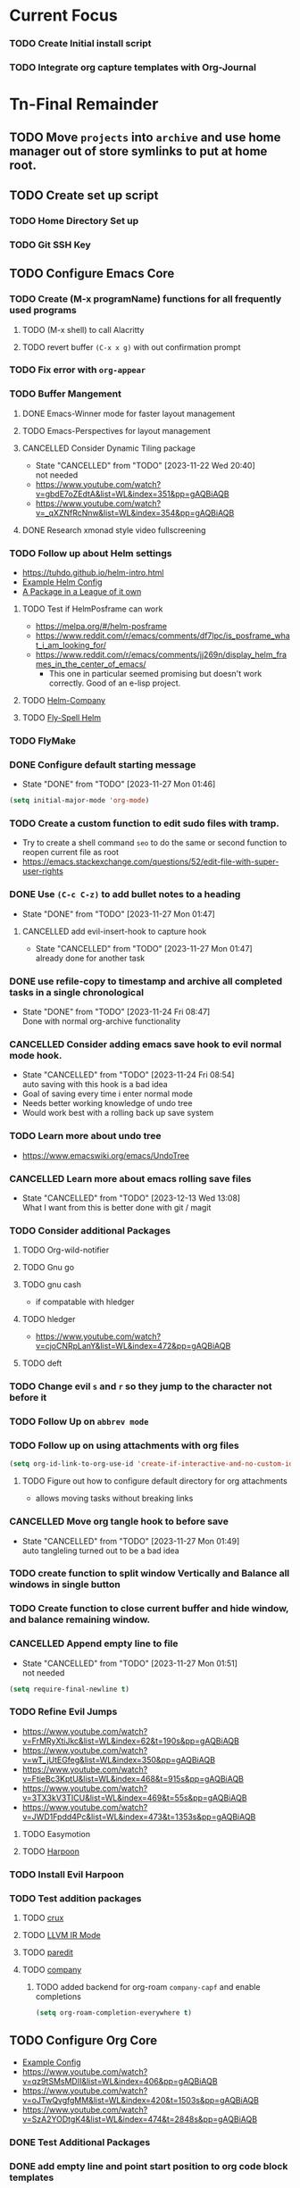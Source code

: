 * Current Focus
*** TODO Create Initial install script
*** TODO Integrate org capture templates with Org-Journal
* Tn-Final Remainder
** TODO Move ~projects~ into ~archive~ and use home manager out of store symlinks to put at home root.
** TODO Create set up script
*** TODO Home Directory Set up
*** TODO Git SSH Key
** TODO Configure Emacs Core
*** TODO Create (M-x programName) functions for all frequently used programs
**** TODO (M-x shell) to call Alacritty
**** TODO revert buffer ~(C-x x g)~ with out confirmation prompt
*** TODO Fix error with =org-appear=
*** TODO Buffer Mangement
**** DONE Emacs-Winner mode for faster layout management
**** TODO Emacs-Perspectives for layout management
**** CANCELLED Consider Dynamic Tiling package
- State "CANCELLED"  from "TODO"       [2023-11-22 Wed 20:40] \\
  not needed
- https://www.youtube.com/watch?v=gbdE7oZEdtA&list=WL&index=351&pp=gAQBiAQB
- https://www.youtube.com/watch?v=_qXZNfRcNnw&list=WL&index=354&pp=gAQBiAQB
**** DONE Research xmonad style video fullscreening
*** TODO Follow up about Helm settings
- https://tuhdo.github.io/helm-intro.html
- [[https://github.com/thierryvolpiatto/emacs-config/blob/main/init-helm.el][Example Helm Config]]
- [[https://tuhdo.github.io/helm-intro.html][A Package in a League of it own]]
**** TODO Test if HelmPosframe can work
- https://melpa.org/#/helm-posframe
- https://www.reddit.com/r/emacs/comments/df7lpc/is_posframe_what_i_am_looking_for/
- https://www.reddit.com/r/emacs/comments/jj269n/display_helm_frames_in_the_center_of_emacs/
  - This one in particular seemed promising but doesn't work correctly. Good of an e-lisp project.
**** TODO [[https://melpa.org/#/helm-company][Helm-Company]]
**** TODO [[https://melpa.org/#/flyspell-correct-helm][Fly-Spell Helm]]
*** TODO FlyMake
*** DONE Configure default starting message
- State "DONE"       from "TODO"       [2023-11-27 Mon 01:46]
#+begin_src emacs-lisp
(setq initial-major-mode 'org-mode)
#+end_src
*** TODO Create a custom function to edit sudo files with tramp.
- Try to create a shell command =seo= to do the same or second function to reopen current file as root
- [[https://emacs.stackexchange.com/questions/52/edit-file-with-super-user-rights]]
*** DONE Use ~(C-c C-z)~ to add bullet notes to a heading
- State "DONE"       from "TODO"       [2023-11-27 Mon 01:47]
**** CANCELLED add evil-insert-hook to capture hook
- State "CANCELLED"  from "TODO"       [2023-11-27 Mon 01:47] \\
  already done for another task
*** DONE use refile-copy to timestamp and archive all completed tasks in a single chronological
- State "DONE"       from "TODO"       [2023-11-24 Fri 08:47] \\
  Done with normal org-archive functionality
*** CANCELLED Consider adding emacs save hook to evil normal mode hook.
- State "CANCELLED"  from "TODO"       [2023-11-24 Fri 08:54] \\
  auto saving with this hook is a bad idea
- Goal of saving every time i enter normal mode
- Needs better working knowledge of undo tree
- Would work best with a rolling back up save system
*** TODO Learn more about undo tree
- https://www.emacswiki.org/emacs/UndoTree
*** CANCELLED Learn more about emacs rolling save files
- State "CANCELLED"  from "TODO"       [2023-12-13 Wed 13:08] \\
  What I want from this is better done with git / magit
*** TODO Consider additional Packages
**** TODO Org-wild-notifier
**** TODO Gnu go
**** TODO gnu cash
- if compatable with hledger
**** TODO hledger
- https://www.youtube.com/watch?v=cjoCNRpLanY&list=WL&index=472&pp=gAQBiAQB
**** TODO deft
*** TODO Change evil ~s~ and ~r~ so they jump to the character not before it
*** TODO Follow Up on ~abbrev mode~
*** TODO Follow up on using attachments with org files
#+begin_src emacs-lisp
(setq org-id-link-to-org-use-id 'create-if-interactive-and-no-custom-id)
#+end_src
**** TODO Figure out how to configure default directory for org attachments
- allows moving tasks without breaking links
*** CANCELLED Move org tangle hook to before save
- State "CANCELLED"  from "TODO"       [2023-11-27 Mon 01:49] \\
  auto tangleling turned out to be a bad idea
*** TODO create function to split window Vertically and Balance all windows in single button
*** TODO Create function to close current buffer and hide window, and balance remaining window.
*** CANCELLED Append empty line to file
- State "CANCELLED"  from "TODO"       [2023-11-27 Mon 01:51] \\
  not needed
#+begin_src emacs-lisp
(setq require-final-newline t)
#+end_src
*** TODO Refine Evil Jumps
- https://www.youtube.com/watch?v=FrMRyXtiJkc&list=WL&index=62&t=190s&pp=gAQBiAQB
- https://www.youtube.com/watch?v=wT_jUtEGfeg&list=WL&index=350&pp=gAQBiAQB
- https://www.youtube.com/watch?v=FtieBc3KptU&list=WL&index=468&t=915s&pp=gAQBiAQB
- https://www.youtube.com/watch?v=3TX3kV3TICU&list=WL&index=469&t=55s&pp=gAQBiAQB
- https://www.youtube.com/watch?v=JWD1Fpdd4Pc&list=WL&index=473&t=1353s&pp=gAQBiAQB
**** TODO Easymotion
**** TODO [[https://github.com/otavioschwanck/harpoon.el][Harpoon]]
*** TODO Install Evil Harpoon
*** TODO Test addition packages
**** TODO [[https://github.com/bbatsov/crux][crux]]
**** TODO [[https://github.com/nverno/llvm-mode][LLVM IR Mode]]
**** TODO [[https://melpa.org/#/paredit][paredit]]
**** TODO [[https://melpa.org/#/company][company]]
***** TODO added backend for org-roam =company-capf= and enable completions

#+begin_src emacs-lisp
(setq org-roam-completion-everywhere t)
#+end_src

** TODO Configure Org Core
- [[https://hugocisneros.com/org-config/][Example Config]]
- https://www.youtube.com/watch?v=qz9tSMsMDII&list=WL&index=406&pp=gAQBiAQB
- https://www.youtube.com/watch?v=oJTwQvgfgMM&list=WL&index=420&t=1503s&pp=gAQBiAQB
- https://www.youtube.com/watch?v=SzA2YODtgK4&list=WL&index=474&t=2848s&pp=gAQBiAQB
*** DONE Test Additional Packages
*** DONE add empty line and point start position to org code block templates
*** DONE Change Org Todo heading and colors
- State "DONE"       from "TODO"       [2023-11-27 Mon 01:53]
#+begin_src emacs-lisp
 (setq org-todo-keywords
      (quote ((sequence "TODO(t)" "NEXT(n)" "|" "DONE(d)")
              (sequence "WAITING(w@/!)" "HOLD(h@/!)" "|" "CANCELLED(c@/!)" "PHONE" "MEETING"))))

(setq org-todo-keyword-faces
      (quote (("TODO" :foreground "cyan" :weight bold)
              ("NEXT" :foreground "SeaGreen1" :weight bold)
              ("DONE" :foreground "dim gray" :weight bold)
              ("WAITING" :foreground "deep pink" :weight bold)
              ("HOLD" :foreground "blue violet" :weight bold)
              ("CANCELLED" :foreground "dark red" :weight bold)
              ("MEETING" :foreground "gainboro" :weight bold)
              ("PHONE" :foreground "gainboro" :weight bold))))
#+end_src
*** TODO Auto add tags based on todo state

#+begin_src emacs-lisp
(setq org-todo-state-tags-triggers
      (quote (("CANCELLED" ("CANCELLED" . t))
              ("WAITING" ("WAITING" . t))
              ("HOLD" ("WAITING") ("HOLD" . t))
              (done ("WAITING") ("HOLD"))
              ("TODO" ("WAITING") ("CANCELLED") ("HOLD"))
              ("NEXT" ("WAITING") ("CANCELLED") ("HOLD"))
              ("DONE" ("WAITING") ("CANCELLED") ("HOLD")))))
#+end_src
*** TODO Create Tag Groups and hotkeys
#+begin_src emacs-lisp
; Tags with fast selection keys
(setq org-tag-alist (quote ((:startgroup)
                            ("@errand" . ?e)
                            ("@office" . ?o)
                            ("@home" . ?H)
                            ("@farm" . ?f)
                            (:endgroup)
                            ("WAITING" . ?w)
                            ("HOLD" . ?h)
                            ("PERSONAL" . ?P)
                            ("WORK" . ?W)
                            ("FARM" . ?F)
                            ("ORG" . ?O)
                            ("NORANG" . ?N)
                            ("crypt" . ?E)
                            ("NOTE" . ?n)
                            ("CANCELLED" . ?c)
                            ("FLAGGED" . ??))))
#+end_src
**** TODO Sort through and create tags that are useful to me.
- Tags could include, people, places, activities, ect. They are used for Context.
*** DONE Toggle through all todo headings
- State "DONE"       from "TODO"       [2023-11-27 Mon 01:57]
#+begin_src emacs-lisp
(setq org-treat-S-cursor-todo-selection-as-state-change nil)
#+end_src
*** DONE Prevent Projects from being marked done while incomplete
- State "DONE"       from "TODO"       [2023-11-27 Mon 01:58]
#+begin_src emacs-lisp
(setq org-enforce-todo-dependencies 1)
#+end_src
**** This behavior can be overridden on a specific heading with
#+begin_src emacs-lisp
  :PROPERTIES:
  :NOBLOCKING: t
  :END:
#+end_src
**** Enforces Dependencies to be completed in order
#+begin_src emacs-lisp
  :PROPERTIES:
  :ORDERED: t
  :END:
#+end_src
*** CANCELLED Hide Blank Lines between folded headings
- State "CANCELLED"  from "TODO"       [2023-11-24 Fri 08:42] \\
  Separator lines not needed, and blank before new entry has issues
#+begin_src emacs-lisp
(setq org-cycle-separator-lines 0)
(setq org-blank-before-new-entry (quote ((heading)
                                         (plain-list-item . auto))))
#+end_src
*** TODO Refilling
#+begin_src emacs-lisp
; Targets include this file and any file contributing to the agenda - up to 9 levels deep
(setq org-refile-targets (quote ((nil :maxlevel . 9)
                                 (org-agenda-files :maxlevel . 9))))

; Use full outline paths for refile targets - we file directly with IDO
(setq org-refile-use-outline-path t)

; Targets complete directly with IDO
(setq org-outline-path-complete-in-steps nil)

; Allow refile to create parent tasks with confirmation
(setq org-refile-allow-creating-parent-nodes (quote confirm))

; Use the current window for indirect buffer display
(setq org-indirect-buffer-display 'current-window)

;;;; Refile settings
; Exclude DONE state tasks from refile targets
(defun Tn/verify-refile-target ()
  "Exclude todo keywords with a done state from refile targets"
  (not (member (nth 2 (org-heading-components)) org-done-keywords)))

(setq org-refile-target-verify-function 'Tn/verify-refile-target)
#+end_src
**** TODO Create evil normal mode map for org task
***** TODO Copy and Refile
****** TODO Confirm wether state changes are shared across all copies of a heading
******* TODO If not, create tag to exclude non current daily node todos from agenda
- I think I already have something done for this wich uses tags to mark roam node so be included. So I should only need to set something up to remove it form non active node.
***** TODO Confirm what ~org-indirect-buffer-display~ does.
*** TODO Clean up empty Clock Drawers
#+begin_src emacs-lisp
;; Remove empty LOGBOOK drawers on clock out
(defun Tn/remove-empty-drawer-on-clock-out ()
  (interactive)
  (save-excursion
    (beginning-of-line 0)
    (org-remove-empty-drawer-at "LOGBOOK" (point))))

(add-hook 'org-clock-out-hook 'Tn/remove-empty-drawer-on-clock-out 'append)
#+end_src
*** TODO Org capture settings
#+begin_src emacs-lisp
(setq org-directory "~/Grimoire")
(setq org-default-notes-file "~/git/org/refile.org")

;; Capture templates for: TODO tasks, Notes, appointments, phone calls, meetings, and org-protocol
(setq org-capture-templates
      (quote (("t" "todo" entry (file "~/git/org/refile.org")
               "* TODO %?\n%U\n%a\n" :clock-in t :clock-resume t)
              ("r" "respond" entry (file "~/git/org/refile.org")
               "* NEXT Respond to %:from on %:subject\nSCHEDULED: %t\n%U\n%a\n" :clock-in t :clock-resume t :immediate-finish t)
              ("n" "note" entry (file "~/git/org/refile.org")
               "* %? :NOTE:\n%U\n%a\n" :clock-in t :clock-resume t)
              ("j" "Journal" entry (file+datetree "~/git/org/diary.org")
               "* %?\n%U\n" :clock-in t :clock-resume t)
              ("w" "org-protocol" entry (file "~/git/org/refile.org")
               "* TODO Review %c\n%U\n" :immediate-finish t)
              ("m" "Meeting" entry (file "~/git/org/refile.org")
               "* MEETING with %? :MEETING:\n%U" :clock-in t :clock-resume t)
              ("p" "Phone call" entry (file "~/git/org/refile.org")
               "* PHONE %? :PHONE:\n%U" :clock-in t :clock-resume t)
              ("h" "Habit" entry (file "~/git/org/refile.org")
               "* NEXT %?\n%U\n%a\nSCHEDULED: %(format-time-string \"%<<%Y-%m-%d %a .+1d/3d>>\")\n:PROPERTIES:\n:STYLE: habit\n:REPEAT_TO_STATE: NEXT\n:END:\n"))))
#+end_src
**** TODO Decide if org-file is needed
**** TODO sort through capture templates to customize for my use
**** TODO Integrate current eating capture templates with this
***** TODO Possibly create a better template including tables for macros
*** TODO Enable Modules
#+begin_src emacs-lisp
; Enable habit tracking (and a bunch of other modules)
(setq org-modules (quote (org-bbdb
                          org-bibtex
                          org-crypt
                          org-gnus
                          org-id
                          org-info
                          org-jsinfo
                          org-habit
                          org-inlinetask
                          org-irc
                          org-mew
                          org-mhe
                          org-protocol
                          org-rmail
                          org-vm
                          org-wl
                          org-w3m)))
#+end_src
**** TODO Sort modules to find useful ones
*** TODO Org Babel Export
#+begin_src emacs-list
(setq org-ditaa-jar-path "~/git/org-mode/contrib/scripts/ditaa.jar")
(setq org-plantuml-jar-path "~/java/plantuml.jar")

(add-hook 'org-babel-after-execute-hook 'bh/display-inline-images 'append)

; Make babel results blocks lowercase
(setq org-babel-results-keyword "results")

(defun bh/display-inline-images ()
  (condition-case nil
      (org-display-inline-images)
    (error nil)))

(org-babel-do-load-languages
 (quote org-babel-load-languages)
 (quote ((emacs-lisp . t)
         (dot . t)
         (ditaa . t)
         (R . t)
         (python . t)
         (ruby . t)
         (gnuplot . t)
         (clojure . t)
         (sh . t)
         (ledger . t)
         (org . t)
         (plantuml . t)
         (latex . t))))

; Do not prompt to confirm evaluation
; This may be dangerous - make sure you understand the consequences
; of setting this -- see the docstring for details
(setq org-confirm-babel-evaluate nil)

; Use fundamental mode when editing plantuml blocks with C-c '
(add-to-list 'org-src-lang-modes (quote ("plantuml" . fundamental)))
#+end_src
**** TODO Update paths
**** TODO Update Namespaces
**** TODO Install system packages
***** TODO graphviz
- [[https://www.graphviz.org/docs/layouts/][Graphviz Manual]]
***** TODO PlantUML
***** TODO ~bluez~
*** TODO Add ledger language to org babel
*** DONE Configure Org Protocol with firefox
- State "DONE"       from "TODO"       [2023-11-27 Mon 02:02] \\
  configured but not working correctly yet
#+begin_src emacs-lisp
(require 'org-protocol)

(setq org-return-follows-link t)
#+end_src
*** TODO Figure out how to integrate with phone
**** TODO Figure out if this is needed.
#+begin_src emacs-lisp
;; Don't enable this because it breaks access to emacs from my Android phone
(setq org-startup-with-inline-images nil)
#+end_src
**** TODO Orgzly to access todos from phone
**** TODO Find a way to take voice notes and transcribe them into plain text
*** CANCELLED Show notes in the order they are taken
- State "CANCELLED"  from "TODO"       [2023-11-27 Mon 02:04] \\
  doesn't seem to work
#+begin_src emacs-lisp
(setq org-reverse-note-order nil)
#+end_src
*** TODO Add Support for images in org-mode
- https://emacs.stackexchange.com/questions/42281/org-mode-is-it-possible-to-display-online-images
- https://github.com/abo-abo/org-download
- https://org-roam.discourse.group/t/is-there-a-solution-for-images-organization-in-org-roam/925
** TODO Configure Org-Agenda
- https://redgreenrepeat.com/2021/04/09/org-mode-agenda-getting-started-scheduled-items-and-todos/
*** TODO Agenda Displays
#+begin_src emacs-lisp
;; Do not dim blocked tasks
(setq org-agenda-dim-blocked-tasks nil)

;; Compact the block agenda view
(setq org-agenda-compact-blocks t)

;; Custom agenda command definitions
(setq org-agenda-custom-commands
      (quote (("N" "Notes" tags "NOTE"
               ((org-agenda-overriding-header "Notes")
                (org-tags-match-list-sublevels t)))
              ("h" "Habits" tags-todo "STYLE=\"habit\""
               ((org-agenda-overriding-header "Habits")
                (org-agenda-sorting-strategy
                 '(todo-state-down effort-up category-keep))))
              (" " "Agenda"
               ((agenda "" nil)
                (tags "REFILE"
                      ((org-agenda-overriding-header "Tasks to Refile")
                       (org-tags-match-list-sublevels nil)))
                (tags-todo "-CANCELLED/!"
                           ((org-agenda-overriding-header "Stuck Projects")
                            (org-agenda-skip-function 'bh/skip-non-stuck-projects)
                            (org-agenda-sorting-strategy
                             '(category-keep))))
                (tags-todo "-HOLD-CANCELLED/!"
                           ((org-agenda-overriding-header "Projects")
                            (org-agenda-skip-function 'bh/skip-non-projects)
                            (org-tags-match-list-sublevels 'indented)
                            (org-agenda-sorting-strategy
                             '(category-keep))))
                (tags-todo "-CANCELLED/!NEXT"
                           ((org-agenda-overriding-header (concat "Project Next Tasks"
                                                                  (if bh/hide-scheduled-and-waiting-next-tasks
                                                                      ""
                                                                    " (including WAITING and SCHEDULED tasks)")))
                            (org-agenda-skip-function 'bh/skip-projects-and-habits-and-single-tasks)
                            (org-tags-match-list-sublevels t)
                            (org-agenda-todo-ignore-scheduled bh/hide-scheduled-and-waiting-next-tasks)
                            (org-agenda-todo-ignore-deadlines bh/hide-scheduled-and-waiting-next-tasks)
                            (org-agenda-todo-ignore-with-date bh/hide-scheduled-and-waiting-next-tasks)
                            (org-agenda-sorting-strategy
                             '(todo-state-down effort-up category-keep))))
                (tags-todo "-REFILE-CANCELLED-WAITING-HOLD/!"
                           ((org-agenda-overriding-header (concat "Project Subtasks"
                                                                  (if bh/hide-scheduled-and-waiting-next-tasks
                                                                      ""
                                                                    " (including WAITING and SCHEDULED tasks)")))
                            (org-agenda-skip-function 'bh/skip-non-project-tasks)
                            (org-agenda-todo-ignore-scheduled bh/hide-scheduled-and-waiting-next-tasks)
                            (org-agenda-todo-ignore-deadlines bh/hide-scheduled-and-waiting-next-tasks)
                            (org-agenda-todo-ignore-with-date bh/hide-scheduled-and-waiting-next-tasks)
                            (org-agenda-sorting-strategy
                             '(category-keep))))
                (tags-todo "-REFILE-CANCELLED-WAITING-HOLD/!"
                           ((org-agenda-overriding-header (concat "Standalone Tasks"
                                                                  (if bh/hide-scheduled-and-waiting-next-tasks
                                                                      ""
                                                                    " (including WAITING and SCHEDULED tasks)")))
                            (org-agenda-skip-function 'bh/skip-project-tasks)
                            (org-agenda-todo-ignore-scheduled bh/hide-scheduled-and-waiting-next-tasks)
                            (org-agenda-todo-ignore-deadlines bh/hide-scheduled-and-waiting-next-tasks)
                            (org-agenda-todo-ignore-with-date bh/hide-scheduled-and-waiting-next-tasks)
                            (org-agenda-sorting-strategy
                             '(category-keep))))
                (tags-todo "-CANCELLED+WAITING|HOLD/!"
                           ((org-agenda-overriding-header (concat "Waiting and Postponed Tasks"
                                                                  (if bh/hide-scheduled-and-waiting-next-tasks
                                                                      ""
                                                                    " (including WAITING and SCHEDULED tasks)")))
                            (org-agenda-skip-function 'bh/skip-non-tasks)
                            (org-tags-match-list-sublevels nil)
                            (org-agenda-todo-ignore-scheduled bh/hide-scheduled-and-waiting-next-tasks)
                            (org-agenda-todo-ignore-deadlines bh/hide-scheduled-and-waiting-next-tasks)))
                (tags "-REFILE/"
                      ((org-agenda-overriding-header "Tasks to Archive")
                       (org-agenda-skip-function 'bh/skip-non-archivable-tasks)
                       (org-tags-match-list-sublevels nil))))
               nil))))
#+end_src
***** TODO Update this to match custom templates
***** TODO update function namespaces
*** DONE Change Starting Day of Org agenda Weekly View
- State "DONE"       from "TODO"       [2023-11-24 Fri 08:59] \\
  changed nil to 0, so week starts on suday
#+begin_src emacs-lisp
(setq org-agenda-start-on-weekday nil)
#+end_src
day, and shows the upcoming week
#+begin_src emacs-lisp
(setq org-agenda-start-on-weekday nil)
#+end_src

*** TODO Agenda Filtering Based on tags
#+begin_src emacs-lisp
(defun bh/org-auto-exclude-function (tag)
  "Automatic task exclusion in the agenda with / RET"
  (and (cond
        ((string= tag "hold")
         t)
        ((string= tag "farm")
         t))
       (concat "-" tag)))

(setq org-agenda-auto-exclude-function 'bh/org-auto-exclude-function)
#+end_src
***** TODO Replace ~farm~ with one or more custom tags to be selectively excluded from org agenda
*** TODO Org Clocking
#+begin_src emacs-lisp
;; Resume clocking task when emacs is restarted
(org-clock-persistence-insinuate)
;;
;; Show lot of clocking history so it's easy to pick items off the C-F11 list
(setq org-clock-history-length 23)
;; Resume clocking task on clock-in if the clock is open
(setq org-clock-in-resume t)
;; Change tasks to NEXT when clocking in
(setq org-clock-in-switch-to-state 'bh/clock-in-to-next)
;; Separate drawers for clocking and logs
(setq org-drawers (quote ("PROPERTIES" "LOGBOOK")))
;; Save clock data and state changes and notes in the LOGBOOK drawer
(setq org-clock-into-drawer t)
;; Sometimes I change tasks I'm clocking quickly - this removes clocked tasks with 0:00 duration
(setq org-clock-out-remove-zero-time-clocks t)
;; Clock out when moving task to a done state
(setq org-clock-out-when-done t)
;; Save the running clock and all clock history when exiting Emacs, load it on startup
(setq org-clock-persist t)
;; Do not prompt to resume an active clock
(setq org-clock-persist-query-resume nil)
;; Enable auto clock resolution for finding open clocks
(setq org-clock-auto-clock-resolution (quote when-no-clock-is-running))
;; Include current clocking task in clock reports
(setq org-clock-report-include-clocking-task t)

(setq bh/keep-clock-running nil)

;; Change this to Active
(defun bh/clock-in-to-next (kw)
  "Switch a task from TODO to NEXT when clocking in.
Skips capture tasks, projects, and subprojects.
Switch projects and subprojects from NEXT back to TODO"
  (when (not (and (boundp 'org-capture-mode) org-capture-mode))
    (cond
     ((and (member (org-get-todo-state) (list "TODO"))
           (bh/is-task-p))
      "NEXT")
     ((and (member (org-get-todo-state) (list "NEXT"))
           (bh/is-project-p))
      "TODO"))))

(defun bh/find-project-task ()
  "Move point to the parent (project) task if any"
  (save-restriction
    (widen)
    (let ((parent-task (save-excursion (org-back-to-heading 'invisible-ok) (point))))
      (while (org-up-heading-safe)
        (when (member (nth 2 (org-heading-components)) org-todo-keywords-1)
          (setq parent-task (point))))
      (goto-char parent-task)
      parent-task)))

(defun bh/punch-in (arg)
  "Start continuous clocking and set the default task to the
selected task.  If no task is selected set the Organization task
as the default task."
  (interactive "p")
  (setq bh/keep-clock-running t)
  (if (equal major-mode 'org-agenda-mode)
      ;;
      ;; We're in the agenda
      ;;
      (let* ((marker (org-get-at-bol 'org-hd-marker))
             (tags (org-with-point-at marker (org-get-tags-at))))
        (if (and (eq arg 4) tags)
            (org-agenda-clock-in '(16))
          (bh/clock-in-organization-task-as-default)))
    ;;
    ;; We are not in the agenda
    ;;
    (save-restriction
      (widen)
      ; Find the tags on the current task
      (if (and (equal major-mode 'org-mode) (not (org-before-first-heading-p)) (eq arg 4))
          (org-clock-in '(16))
        (bh/clock-in-organization-task-as-default)))))

(defun bh/punch-out ()
  (interactive)
  (setq bh/keep-clock-running nil)
  (when (org-clock-is-active)
    (org-clock-out))
  (org-agenda-remove-restriction-lock))

(defun bh/clock-in-default-task ()
  (save-excursion
    (org-with-point-at org-clock-default-task
      (org-clock-in))))

(defun bh/clock-in-parent-task ()
  "Move point to the parent (project) task if any and clock in"
  (let ((parent-task))
    (save-excursion
      (save-restriction
        (widen)
        (while (and (not parent-task) (org-up-heading-safe))
          (when (member (nth 2 (org-heading-components)) org-todo-keywords-1)
            (setq parent-task (point))))
        (if parent-task
            (org-with-point-at parent-task
              (org-clock-in))
          (when bh/keep-clock-running
            (bh/clock-in-default-task)))))))

(defvar bh/organization-task-id "eb155a82-92b2-4f25-a3c6-0304591af2f9")

(defun bh/clock-in-organization-task-as-default ()
  (interactive)
  (org-with-point-at (org-id-find bh/organization-task-id 'marker)
    (org-clock-in '(16))))

(defun bh/clock-out-maybe ()
  (when (and bh/keep-clock-running
             (not org-clock-clocking-in)
             (marker-buffer org-clock-default-task)
             (not org-clock-resolving-clocks-due-to-idleness))
    (bh/clock-in-parent-task)))

(add-hook 'org-clock-out-hook 'bh/clock-out-maybe 'append)
#+end_src
**** TODO Fix Namespaces
#+begin_src emacs-lisp
(require 'org-id)
(defun bh/clock-in-task-by-id (id)
  "Clock in a task by id"
  (org-with-point-at (org-id-find id 'marker)
    (org-clock-in nil)))

(defun bh/clock-in-last-task (arg)
  "Clock in the interrupted task if there is one
Skip the default task and get the next one.
A prefix arg forces clock in of the default task."
  (interactive "p")
  (let ((clock-in-to-task
         (cond
          ((eq arg 4) org-clock-default-task)
          ((and (org-clock-is-active)
                (equal org-clock-default-task (cadr org-clock-history)))
           (caddr org-clock-history))
          ((org-clock-is-active) (cadr org-clock-history))
          ((equal org-clock-default-task (car org-clock-history)) (cadr org-clock-history))
          (t (car org-clock-history)))))
    (widen)
    (org-with-point-at clock-in-to-task
      (org-clock-in nil))))
#+end_src
***** TODO Find out if clock in id is usefull
***** TODO Fix Namespaces
***** TODO Create ~(s-t)~ time tracking hydra?
*** TODO Log Time in discrete minute intervals
#+begin_src emacs-lisp
(setq org-time-stamp-rounding-minutes (quote (1 1)))
#+end_src
*** TODO Log time consistency check
#+begin_src emacs-lisp
(setq org-agenda-clock-consistency-checks
      (quote (:max-duration "4:00"
              :min-duration 0
              :max-gap 0
              :gap-ok-around ("4:00"))))
#+end_src
**** TODO Confirm what the 4:00 setting does
*** TODO Configure Org Clock monthly Report
#+begin_src emacs-lisp
;; Agenda clock report parameters
(setq org-agenda-clockreport-parameter-plist
      (quote (:link t :maxlevel 5 :fileskip0 t :compact t :narrow 80)))
;; Agenda log mode items to display (closed and state changes by default)
(setq org-agenda-log-mode-items (quote (closed state)))
#+end_src
**** TODO Incorporate this into a GTD style /monthly review/
*** TODO Log time in hours only
#+begin_src emacs-lisp
(setq org-time-clocksum-format
      '(:hours "%d" :require-hours t :minutes ":%02d" :require-minutes t))
#+end_src

*** TODO Configure agenda / diary integration
#+begin_src emacs-lisp
(setq org-agenda-include-diary nil)
(setq org-agenda-diary-file "~/git/org/diary.org")
(setq org-agenda-insert-diary-extract-time t)
#+end_src
**** TODO Decide how to use diary.
**** TODO update path
*** TODO Agenda Sorting
#+begin_src emacs-lisp
;; Show all future entries for repeating tasks
(setq org-agenda-repeating-timestamp-show-all t)

;; Show all agenda dates - even if they are empty
(setq org-agenda-show-all-dates t)

;; Sorting order for tasks on the agenda
(setq org-agenda-sorting-strategy
      (quote ((agenda habit-down time-up user-defined-up effort-up category-keep)
              (todo category-up effort-up)
              (tags category-up effort-up)
              (search category-up))))

;; Start the weekly agenda on Monday
(setq org-agenda-start-on-weekday 1)

;; Enable display of the time grid so we can see the marker for the current time
(setq org-agenda-time-grid (quote ((daily today remove-match)
                                   #("----------------" 0 16 (org-heading t))
                                   (0900 1100 1300 1500 1700))))

;; Display tags farther right
(setq org-agenda-tags-column -102)

;;
;; Agenda sorting functions
;;
(setq org-agenda-cmp-user-defined 'bh/agenda-sort)

(defun bh/agenda-sort (a b)
  "Sorting strategy for agenda items.
Late deadlines first, then scheduled, then non-late deadlines"
  (let (result num-a num-b)
    (cond
     ; time specific items are already sorted first by org-agenda-sorting-strategy

     ; non-deadline and non-scheduled items next
     ((bh/agenda-sort-test 'bh/is-not-scheduled-or-deadline a b))

     ; deadlines for today next
     ((bh/agenda-sort-test 'bh/is-due-deadline a b))

     ; late deadlines next
     ((bh/agenda-sort-test-num 'bh/is-late-deadline '> a b))

     ; scheduled items for today next
     ((bh/agenda-sort-test 'bh/is-scheduled-today a b))

     ; late scheduled items next
     ((bh/agenda-sort-test-num 'bh/is-scheduled-late '> a b))

     ; pending deadlines last
     ((bh/agenda-sort-test-num 'bh/is-pending-deadline '< a b))

     ; finally default to unsorted
     (t (setq result nil)))
    result))

(defmacro bh/agenda-sort-test (fn a b)
  "Test for agenda sort"
  `(cond
    ; if both match leave them unsorted
    ((and (apply ,fn (list ,a))
          (apply ,fn (list ,b)))
     (setq result nil))
    ; if a matches put a first
    ((apply ,fn (list ,a))
     (setq result -1))
    ; otherwise if b matches put b first
    ((apply ,fn (list ,b))
     (setq result 1))
    ; if none match leave them unsorted
    (t nil)))

(defmacro bh/agenda-sort-test-num (fn compfn a b)
  `(cond
    ((apply ,fn (list ,a))
     (setq num-a (string-to-number (match-string 1 ,a)))
     (if (apply ,fn (list ,b))
         (progn
           (setq num-b (string-to-number (match-string 1 ,b)))
           (setq result (if (apply ,compfn (list num-a num-b))
                            -1
                          1)))
       (setq result -1)))
    ((apply ,fn (list ,b))
     (setq result 1))
    (t nil)))

(defun bh/is-not-scheduled-or-deadline (date-str)
  (and (not (bh/is-deadline date-str))
       (not (bh/is-scheduled date-str))))

(defun bh/is-due-deadline (date-str)
  (string-match "Deadline:" date-str))

(defun bh/is-late-deadline (date-str)
  (string-match "\\([0-9]*\\) d\. ago:" date-str))

(defun bh/is-pending-deadline (date-str)
  (string-match "In \\([^-]*\\)d\.:" date-str))

(defun bh/is-deadline (date-str)
  (or (bh/is-due-deadline date-str)
      (bh/is-late-deadline date-str)
      (bh/is-pending-deadline date-str)))

(defun bh/is-scheduled (date-str)
  (or (bh/is-scheduled-today date-str)
      (bh/is-scheduled-late date-str)))

(defun bh/is-scheduled-today (date-str)
  (string-match "Scheduled:" date-str))

(defun bh/is-scheduled-late (date-str)
  (string-match "Sched\.\\(.*\\)x:" date-str))
#+end_src
**** TODO test each to see if any are useful
*** TODO enable opening multiple agendas together
#+begin_src emacs-lisp
;; Use sticky agenda's so they persist
(setq org-agenda-sticky t)
#+end_src
*** TODO Only display tasks due within 30 days
#+begin_src emacs-lisp
(setq org-deadline-warning-days 30)
#+end_src
**** TODO Recurring tasks can be configured to only appear on the specific day with the timerstamp
#+begin_src emacs-lisp
 DEADLINE: <2009-07-01 Wed +1m -0d>
#+end_src
*** TODO Time Logging Settings
#+begin_src emacs-lisp
(setq org-log-done (quote time))
(setq org-log-into-drawer t)
(setq org-log-state-notes-insert-after-drawers nil)
#+end_src
*** TODO Configure Org habit display
#+begin_src emacs-lisp
; position the habit graph on the agenda to the right of the default
(setq org-habit-graph-column 50)

(run-at-time "05:00" 86400 '(lambda () (setq org-habit-show-habits t)))
#+end_src
**** TODO figure out how to use ~run-at-time~ for other stuff
*** TODO Configure agenda display.
#+begin_src emacs-lisp
(setq org-agenda-persistent-filter t)

(setq org-tags-match-list-sublevels t)

(setq org-agenda-skip-additional-timestamps-same-entry t)
#+end_src
**** TODO check if tag sublevel is usefull
**** TODO Consider auto resetting filters daily
**** TODO [[https://protesilaos.com/codelog/2021-12-09-emacs-org-block-agenda/][Example Org Agenda Config]]
*** TODO Automatically convert ~next~ tasks to projects
#+begin_src emacs-lisp
(defun bh/mark-next-parent-tasks-todo ()
  "Visit each parent task and change NEXT states to TODO"
  (let ((mystate (or (and (fboundp 'org-state)
                          state)
                     (nth 2 (org-heading-components)))))
    (when mystate
      (save-excursion
        (while (org-up-heading-safe)
          (when (member (nth 2 (org-heading-components)) (list "NEXT"))
            (org-todo "TODO")))))))

(add-hook 'org-after-todo-state-change-hook 'bh/mark-next-parent-tasks-todo 'append)
(add-hook 'org-clock-in-hook 'bh/mark-next-parent-tasks-todo 'append)
#+end_src
**** TODO Update namespaces
*** TODO Enable ~C-c C-s~ to schedule time in addition to date
*** TODO Emacs Diary
- Use the diary file to track recurring events that are permanent and fixed.
  - Holidays
  - Birthdays
  - Paydays
  - ect
*** TODO Org-Super Agenda
**** TODO Follow up on this once I have more experience with agenda
- https://github.com/alphapapa/org-super-agenda
*** TODO Use emacs dairy long term recurring tasks?
*** TODO Integrate agenda with google calendar
** TODO Configure Magit
- https://github.com/dandavison/magit-delta
*** TODO Further limit magit filter to only show main buffer with helm-boring buffers
** DONE Configure Org-Roam
- https://discourse.nixos.org/t/how-to-install-org-roam-declaratively-doom-emacs/24459/9
*** DONE Org Roam Bibtex
- https://github.com/org-roam/org-roam-bibtex
- Extends Org-Roam to support citations. Works along with ~helm-bibtex~ and ~org-ref~
**** DONE Integrate Org-Bibtex with Org-Roam
**** DONE Install ~helm-bibtex~
**** DONE Istall ~org-ref~
*** DONE Org Roam UI
- https://github.com/org-roam/org-roam-ui
- A graphical front end to display connections between existing nodes
- Opens in your default web browser
*** DONE Org Bibtex
- https://www.youtube.com/watch?v=2t925KRBbFc&list=WL&index=264&t=89s&pp=gAQBiAQB
- [[https://www.jonathanleroux.org/bibtex-mode.html#0300][Installing Bibtex]]
** TODO Configure Supporting Org stuff
*** DONE Bibtex
*** TODO LaTeX
*** TODO Graphviz
*** TODO Visidata
- https://www.visidata.org/docs/customize/
*** TODO Create emacs (M-x visidata) function to open visidata directly
*** TODO Add Vi movement Keys
*** TODO Create Basic theme
*** TODO hugo
- [[https://willschenk.com/howto/2019/using_org_mode_in_hugo/][Using Hugo with Org Mode]]
*** TODO Configure Org Mode Stuck Projects
#+begin_src emacs-lisp
(setq org-stuck-projects (quote ("" nil nil "")))
#+end_src
*** TODO Configure Projects
#+begin_src emacs-lisp
(defun bh/is-project-p ()
  "Any task with a todo keyword subtask"
  (save-restriction
    (widen)
    (let ((has-subtask)
          (subtree-end (save-excursion (org-end-of-subtree t)))
          (is-a-task (member (nth 2 (org-heading-components)) org-todo-keywords-1)))
      (save-excursion
        (forward-line 1)
        (while (and (not has-subtask)
                    (< (point) subtree-end)
                    (re-search-forward "^\*+ " subtree-end t))
          (when (member (org-get-todo-state) org-todo-keywords-1)
            (setq has-subtask t))))
      (and is-a-task has-subtask))))

(defun bh/is-project-subtree-p ()
  "Any task with a todo keyword that is in a project subtree.
Callers of this function already widen the buffer view."
  (let ((task (save-excursion (org-back-to-heading 'invisible-ok)
                              (point))))
    (save-excursion
      (bh/find-project-task)
      (if (equal (point) task)
          nil
        t))))

(defun bh/is-task-p ()
  "Any task with a todo keyword and no subtask"
  (save-restriction
    (widen)
    (let ((has-subtask)
          (subtree-end (save-excursion (org-end-of-subtree t)))
          (is-a-task (member (nth 2 (org-heading-components)) org-todo-keywords-1)))
      (save-excursion
        (forward-line 1)
        (while (and (not has-subtask)
                    (< (point) subtree-end)
                    (re-search-forward "^\*+ " subtree-end t))
          (when (member (org-get-todo-state) org-todo-keywords-1)
            (setq has-subtask t))))
      (and is-a-task (not has-subtask)))))

(defun bh/is-subproject-p ()
  "Any task which is a subtask of another project"
  (let ((is-subproject)
        (is-a-task (member (nth 2 (org-heading-components)) org-todo-keywords-1)))
    (save-excursion
      (while (and (not is-subproject) (org-up-heading-safe))
        (when (member (nth 2 (org-heading-components)) org-todo-keywords-1)
          (setq is-subproject t))))
    (and is-a-task is-subproject)))

(defun bh/list-sublevels-for-projects-indented ()
  "Set org-tags-match-list-sublevels so when restricted to a subtree we list all subtasks.
  This is normally used by skipping functions where this variable is already local to the agenda."
  (if (marker-buffer org-agenda-restrict-begin)
      (setq org-tags-match-list-sublevels 'indented)
    (setq org-tags-match-list-sublevels nil))
  nil)

(defun bh/list-sublevels-for-projects ()
  "Set org-tags-match-list-sublevels so when restricted to a subtree we list all subtasks.
  This is normally used by skipping functions where this variable is already local to the agenda."
  (if (marker-buffer org-agenda-restrict-begin)
      (setq org-tags-match-list-sublevels t)
    (setq org-tags-match-list-sublevels nil))
  nil)

(defvar bh/hide-scheduled-and-waiting-next-tasks t)

(defun bh/toggle-next-task-display ()
  (interactive)
  (setq bh/hide-scheduled-and-waiting-next-tasks (not bh/hide-scheduled-and-waiting-next-tasks))
  (when  (equal major-mode 'org-agenda-mode)
    (org-agenda-redo))
  (message "%s WAITING and SCHEDULED NEXT Tasks" (if bh/hide-scheduled-and-waiting-next-tasks "Hide" "Show")))

(defun bh/skip-stuck-projects ()
  "Skip trees that are not stuck projects"
  (save-restriction
    (widen)
    (let ((next-headline (save-excursion (or (outline-next-heading) (point-max)))))
      (if (bh/is-project-p)
          (let* ((subtree-end (save-excursion (org-end-of-subtree t)))
                 (has-next ))
            (save-excursion
              (forward-line 1)
              (while (and (not has-next) (< (point) subtree-end) (re-search-forward "^\\*+ NEXT " subtree-end t))
                (unless (member "WAITING" (org-get-tags-at))
                  (setq has-next t))))
            (if has-next
                nil
              next-headline)) ; a stuck project, has subtasks but no next task
        nil))))

(defun bh/skip-non-stuck-projects ()
  "Skip trees that are not stuck projects"
  ;; (bh/list-sublevels-for-projects-indented)
  (save-restriction
    (widen)
    (let ((next-headline (save-excursion (or (outline-next-heading) (point-max)))))
      (if (bh/is-project-p)
          (let* ((subtree-end (save-excursion (org-end-of-subtree t)))
                 (has-next ))
            (save-excursion
              (forward-line 1)
              (while (and (not has-next) (< (point) subtree-end) (re-search-forward "^\\*+ NEXT " subtree-end t))
                (unless (member "WAITING" (org-get-tags-at))
                  (setq has-next t))))
            (if has-next
                next-headline
              nil)) ; a stuck project, has subtasks but no next task
        next-headline))))

(defun bh/skip-non-projects ()
  "Skip trees that are not projects"
  ;; (bh/list-sublevels-for-projects-indented)
  (if (save-excursion (bh/skip-non-stuck-projects))
      (save-restriction
        (widen)
        (let ((subtree-end (save-excursion (org-end-of-subtree t))))
          (cond
           ((bh/is-project-p)
            nil)
           ((and (bh/is-project-subtree-p) (not (bh/is-task-p)))
            nil)
           (t
            subtree-end))))
    (save-excursion (org-end-of-subtree t))))

(defun bh/skip-non-tasks ()
  "Show non-project tasks.
Skip project and sub-project tasks, habits, and project related tasks."
  (save-restriction
    (widen)
    (let ((next-headline (save-excursion (or (outline-next-heading) (point-max)))))
      (cond
       ((bh/is-task-p)
        nil)
       (t
        next-headline)))))

(defun bh/skip-project-trees-and-habits ()
  "Skip trees that are projects"
  (save-restriction
    (widen)
    (let ((subtree-end (save-excursion (org-end-of-subtree t))))
      (cond
       ((bh/is-project-p)
        subtree-end)
       ((org-is-habit-p)
        subtree-end)
       (t
        nil)))))

(defun bh/skip-projects-and-habits-and-single-tasks ()
  "Skip trees that are projects, tasks that are habits, single non-project tasks"
  (save-restriction
    (widen)
    (let ((next-headline (save-excursion (or (outline-next-heading) (point-max)))))
      (cond
       ((org-is-habit-p)
        next-headline)
       ((and bh/hide-scheduled-and-waiting-next-tasks
             (member "WAITING" (org-get-tags-at)))
        next-headline)
       ((bh/is-project-p)
        next-headline)
       ((and (bh/is-task-p) (not (bh/is-project-subtree-p)))
        next-headline)
       (t
        nil)))))

(defun bh/skip-project-tasks-maybe ()
  "Show tasks related to the current restriction.
When restricted to a project, skip project and sub project tasks, habits, NEXT tasks, and loose tasks.
When not restricted, skip project and sub-project tasks, habits, and project related tasks."
  (save-restriction
    (widen)
    (let* ((subtree-end (save-excursion (org-end-of-subtree t)))
           (next-headline (save-excursion (or (outline-next-heading) (point-max))))
           (limit-to-project (marker-buffer org-agenda-restrict-begin)))
      (cond
       ((bh/is-project-p)
        next-headline)
       ((org-is-habit-p)
        subtree-end)
       ((and (not limit-to-project)
             (bh/is-project-subtree-p))
        subtree-end)
       ((and limit-to-project
             (bh/is-project-subtree-p)
             (member (org-get-todo-state) (list "NEXT")))
        subtree-end)
       (t
        nil)))))

(defun bh/skip-project-tasks ()
  "Show non-project tasks.
Skip project and sub-project tasks, habits, and project related tasks."
  (save-restriction
    (widen)
    (let* ((subtree-end (save-excursion (org-end-of-subtree t))))
      (cond
       ((bh/is-project-p)
        subtree-end)
       ((org-is-habit-p)
        subtree-end)
       ((bh/is-project-subtree-p)
        subtree-end)
       (t
        nil)))))

(defun bh/skip-non-project-tasks ()
  "Show project tasks.
Skip project and sub-project tasks, habits, and loose non-project tasks."
  (save-restriction
    (widen)
    (let* ((subtree-end (save-excursion (org-end-of-subtree t)))
           (next-headline (save-excursion (or (outline-next-heading) (point-max)))))
      (cond
       ((bh/is-project-p)
        next-headline)
       ((org-is-habit-p)
        subtree-end)
       ((and (bh/is-project-subtree-p)
             (member (org-get-todo-state) (list "NEXT")))
        subtree-end)
       ((not (bh/is-project-subtree-p))
        subtree-end)
       (t
        nil)))))

(defun bh/skip-projects-and-habits ()
  "Skip trees that are projects and tasks that are habits"
  (save-restriction
    (widen)
    (let ((subtree-end (save-excursion (org-end-of-subtree t))))
      (cond
       ((bh/is-project-p)
        subtree-end)
       ((org-is-habit-p)
        subtree-end)
       (t
        nil)))))

(defun bh/skip-non-subprojects ()
  "Skip trees that are not projects"
  (let ((next-headline (save-excursion (outline-next-heading))))
    (if (bh/is-subproject-p)
        nil
      next-headline)))
#+end_src
**** TODO Fix NameSpaces
**** TODO Confirm what each function does.
*** TODO Archiving
#+begin_src emacs-lisp
(setq org-archive-mark-done nil)
(setq org-archive-location "%s_archive::* Archived Tasks")

(defun Tn/skip-non-archivable-tasks ()
  "Skip trees that are not available for archiving"
  (save-restriction
    (widen)
    ;; Consider only tasks with done todo headings as archivable candidates
    (let ((next-headline (save-excursion (or (outline-next-heading) (point-max))))
          (subtree-end (save-excursion (org-end-of-subtree t))))
      (if (member (org-get-todo-state) org-todo-keywords-1)
          (if (member (org-get-todo-state) org-done-keywords)
              (let* ((daynr (string-to-int (format-time-string "%d" (current-time))))
                     (a-month-ago (* 60 60 24 (+ daynr 1)))
                     (last-month (format-time-string "%Y-%m-" (time-subtract (current-time) (seconds-to-time a-month-ago))))
                     (this-month (format-time-string "%Y-%m-" (current-time)))
                     (subtree-is-current (save-excursion
                                           (forward-line 1)
                                           (and (< (point) subtree-end)
                                                (re-search-forward (concat last-month "\\|" this-month) subtree-end t)))))
                (if subtree-is-current
                    subtree-end ; Has a date in this month or last month, skip it
                  nil))  ; available to archive
            (or subtree-end (point-max)))
        next-headline))))
#+end_src
**** TODO Confirm use case
**** TODO update target sub heading
*** TODO Org Flash Cards
- https://www.reddit.com/r/emacs/comments/i0n100/is_there_a_way_to_transform_orgroam_files_to_anki/
- org fc
*** TODO [[https://github.com/nobiot/org-transclusion#original-idea-by-john-kitchin][Org Transclusion]]
** TODO Configure interaction with non-emacs programs
*** TODO Use Google Calendar notifications for appointment reminders
*** TODO exorcism (programming tutorial)
*** TODO bluetooth manager using [[https://github.com/emacsmirror/bluetooth][bluetooth.el]]
*** TODO Improve Firefox integration
**** TODO integrate tridactyl and emacs exwm-firefox-evil
- [[https://codeberg.org/emacs-weirdware/exwm-firefox/src/branch/main/exwm-firefox.el][EXWM FireFox]]
- [[https://github.com/walseb/exwm-firefox-core][exwm firefox core]]
**** TODO increase default text size of tridactyl windows
**** TODO [[https://www.reddit.com/r/archlinux/][change default tridactyl search engine]]
**** TODO create hot key to open bookmarks manager
**** TODO create hot key to open current page in eww
**** TODO rebind tridactyl tab to space
**** TODO configure RES and youtube keybindings
**** TODO Helm-FireFox
**** TODO enable arrow keys in buffer list
**** TODO rebind =b= to show all tabs in all windows =(B)=.
**** TODO create keybinding to open favorites list
**** TODO Integrate Google Drive with Emacs
- https://emacsnotes.wordpress.com/2018/07/08/your-google-drive-now-within-your-emacs/
*** TODO Emacs Communication Suite
**** TODO Polybar Notifications
- https://www.youtube.com/watch?v=usCfMstCZ7E&list=WL&index=353&t=790s&pp=gAQBiAQB
**** TODO Emacs Email Client
**** TODO WeeChat or similar
***** TODO Discord
***** TODO Matrix
***** TODO Slack
***** TODO Mastadon?
- [[https://blog.nawaz.org/posts/2022/Dec/rendering-latex-formulae-in-mastodonel/][Adding LaTeX to Mastadon]]
***** TODO Reddit?
***** TODO Tumbler?
***** TODO HootSuite (just curious)
**** TODO Integrate Other communications programs with emacs
***** TODO Email
****** TODO Google Voice via Email
***** TODO Twitter (?)
***** TODO Mastadon
***** TODO Tumbler (?)
***** TODO Reddit : https://www.reddit.com/r/emacs/comments/eaf2r0/how_i_use_reddit_from_inside_emacs/
***** Discord
****** TODO Integrate Discord with Emacs
***** Wee Chat
****** TODO Compare Weechat with other graphical clients
****** TODO Integrate IRC / Matrix with Emacs
*** TODO Integrate Contact lists using BBDB
- https://www.jwz.org/bbdb/
#+begin_src emacs-lisp
;; Capture templates for: TODO tasks, Notes, appointments, phone calls, and org-protocol
(setq org-capture-templates
      (quote (...
              ("p" "Phone call" entry (file "~/git/org/refile.org")
               "* PHONE %? :PHONE:\n%U" :clock-in t :clock-resume t)
              ...)))

(require 'bbdb)
(require 'bbdb-com)

(global-set-key (kbd "<f9> p") 'bh/phone-call)

;;
;; Phone capture template handling with BBDB lookup
;; Adapted from code by Gregory J. Grubbs
(defun bh/phone-call ()
  "Return name and company info for caller from bbdb lookup"
  (interactive)
  (let* (name rec caller)
    (setq name (completing-read "Who is calling? "
                                (bbdb-hashtable)
                                'bbdb-completion-predicate
                                'confirm))
    (when (> (length name) 0)
      ; Something was supplied - look it up in bbdb
      (setq rec
            (or (first
                 (or (bbdb-search (bbdb-records) name nil nil)
                     (bbdb-search (bbdb-records) nil name nil)))
                name)))

    ; Build the bbdb link if we have a bbdb record, otherwise just return the name
    (setq caller (cond ((and rec (vectorp rec))
                        (let ((name (bbdb-record-name rec))
                              (company (bbdb-record-company rec)))
                          (concat "[[bbdb:"
                                  name "]["
                                  name "]]"
                                  (when company
                                    (concat " - " company)))))
                       (rec)
                       (t "NameOfCaller")))
    (insert caller)))
#+end_src
** TODO figure out how to install allusion and pureref
- wget to download the appImage locally
- then script to add to Nix-store
- ^ added to upgrade script, and first time install?
- https://allusion-app.github.io/
- https://www.pureref.com/
** TODO Manage Secrets
*** TODO encrypt files with Git crypt
- https://github.com/AGWA/git-crypt
*** TODO encrypt headings with org crypt
#+begin_src emacs-lisp
(require 'org-crypt)
; Encrypt all entries before saving
(org-crypt-use-before-save-magic)
(setq org-tags-exclude-from-inheritance (quote ("crypt")))
; GPG key to use for encryption
(setq org-crypt-key "F0B66B40")

(setq org-crypt-disable-auto-save nil)
#+end_src
- https://orgmode.org/manual/Org-Crypt.html
**** TODO Check on ~org-crypt-key~
*** TODO manage system secrets using nix-sops
- https://bmcgee.ie/posts/2022/11/getting-nixos-to-keep-a-secret/
- https://github.com/Mic92/sops-nix
** TODO Fix unclutter cursor hiding
** TODO Find a way to do multi cursor insert
** TODO clean and rebuild polybar
*** TODO have only current workspace number show on bar
*** TODO remove un-needed code
*** TODO change name
** TODO Create Journaling Workflow
*** NEXT Basic Journaling and time keeping with Org-Journal
DEADLINE: <2023-11-28 Tue 20:00> SCHEDULED: <2023-11-27 Tue 08:00>
***** TODO Org capture templates for journaling
******* TODO Auto enter evil insert mode
***** TODO How to repeatedly schedual non-permanent recurring task
- Eg. CaC Classes, Wild Goose, Art Walks, Ect.
** TODO Create Note taking workflow
 [[https://jonhanabennett.github.io/blog/2019/05/29/writing-academic-papers-with-org-mode/][Writing Academic Papers in Org Mode]]
 [[https://karinks.com/software/latex-input-for-impatient-scholars/][Latex for Impatient Scolars]]
 [[https://casl.dev/post/lecture-notes-1/][Latex + Vim Notes]]
 https://www.youtube.com/watch?v=4-YqqGGIkHg&list=WL&index=87&pp=gAQBiAQB (and other videos on channel)
 https://www.youtube.com/watch?v=wB89lJs5A3s&list=WL&index=244&pp=gAQBiAQB
 https://www.youtube.com/watch?v=njibNuFQwjw&list=WL&index=245&t=605s&pp=gAQBiAQB
 https://www.youtube.com/watch?v=5Q9435eIOVI&list=WL&index=265&t=296s&pp=gAQBiAQB
 https://www.youtube.com/watch?v=bTbiC6SamT4&list=WL&index=279&pp=gAQBiAQB
 https://www.youtube.com/watch?v=Bpmkeh4D98s&list=WL&index=470&t=1646s&pp=gAQBiAQB
*** TODO Single large notes file
 Integrate witRoam. By either the main file being indexed, or the top level headlines being Indexed.
*** TODO Insight based / zettles
** TODO Create Knowledge Management Workflow
 https://zk.zeel.page/examples
 https://www.mtalnodes.com/taking-raw-notes-is-useless
 https://whhoncom/posts/para-org-mode/
 https://www.bldingasecondbrain.com/
 [[https://wwweddit.com/r/emacs/comments/10hm92r/emacs_and_knowledge_management_for_scientists/][Knowledge management for scientists]]
 [[https://jetokuan.github.io/org-roam-guide/][Taking notes with org roam]]
 [[https://tony-zorman.com/posts/my-phd-workflow.html][PhD Workflow]]
 [[https://blog.jethro.dev/posts/how_to_take_smart_notes_org/][How to take smart notes with Org Mode]]
 [[https://rgoswami.me/posts/org-note-workflow/][Org Mode Note Workflow]]
*** TODO Capture Information from Web
 https://githucom/abo-abo/orca
 https://github.com/ArchiveBox/ArchiveBox
 https://www.youtube.com/watch?v=eaZUZCzaIgw
*** TODO PDF Viewer
 [[https://gitb.com/vedang/pdf-tools]]
 https://rgoswi.me/posts/org-note-workflow/#org-noter
 https://alber.am/2020-04-11-pdf-tools-as-default-pdf-viewer.html
*** TODO Integte wikipedia links using EWW and Org
*** TODO Ebook Library Manager
**** TODO Find out if home-manager can configure Calibre DRM settings

** TODO Create Math Workflow
*** TODO Doing Math with Org-mode
**** TODO Tables
**** TODO Elisp / Haskell (?) Code blocks
 https://wiki.haskell.org/Haskell_and_mathematics
**** TODO LaTeX Engine
 https://www.latex-project.org/help/documentation/
 https://texdoc.org/serve/latex2e.pdf/0
 https://www.youtube.com/watch?v=xBctAt2TVew
 https://www.youtube.com/watch?v=331YxgOJUGw&list=WL&index=280&pp=gAQBiAQB
**** TODO mathpix.el
*** TODO GNU calc and plot integration
*** TODO Latex inline code Support
*** TODO Export org docs to pdf
** TODO Create Programming Workflow
*** TODO Figure Out what TreeSitter is
*** TODO Figure Out What LSP is
 https://emacs-lsp.github.io/lsp-mode/tutorials/how-to-turn-off/
 https://taingram.org/blog/emacs-lsp-ide.html
 https://www.youtube.com/watch?v=w7i4amO_zaE&list=WL&index=63&t=215s&pp=gAQBiAQB
*** TODO FIgure Out what DAP mode is]
   - https://github.com/emacs-lsp/dap-mode
*** TODO Including git Workflow
**** TODO Magit
**** TODO Git time machine
 https://codeberg.org/pidu/git-timemachine
** TODO Create Task Management Workflow
- [[https://redgreenrepeat.com/2019/10/04/checklists-in-org-mode/][Checklists in Org-Mode]]
- [[https://d12frosted.io/posts/2021-01-16-task-management-with-roam-vol5.html][Task Management with Org Roam]]
- [[https://writequit.org/denver-emacs/presentations/2017-04-11-time-clocking-with-org.html][Clocking Time With Org-Mode]]
- [[https://melpa.org/#/org-pomodoro][Work Cycling with Org Pomodoro]]
* Reading List
** Saved for later : using nvidia Graphics Drivers
Enables the use of a Nvidia Graphics card. Exports all graphics processing to the GPU.
#+begin_src nix
services.xserver.videoDrivers = [ "nvidia" ];
hardware.nvidia.modesetting.enable = true;
hardware.nvidia.prime = {
  sync.enable = true;
  nvidiaBusId = "PCI:01:00:0";  # Found with lspci | grep VGA
  intelBusId = "PCI:00:02:0";  # Found with lspci | grep VGA
};
#+end_src
** Blogs
*** TODO [[http://doc.norang.ca/org-mode.html][Organizing your life in plain text]]
**** TODO Follow up with organizing your life in plain text 10.2, 16.3, 16.6
**** TODO Projects
- A project is any todo heading with todo subheading
- Projects can be created at any sub heading level
- A project without a sub-heading marked as ~next~ will be added to a stuck projects list
**** TODO Tags
- tags are used to filter todo's based on type
- Use tags to separate recurring and non recurring task in agenda view
- ~#+FILETAGS:~ Can be added at the top of a file to apply one or more tags to the entire file
- Tags can be grouped together so only one can be applied to a heading at a time.
- Tags can be added using the ~C-c C-q~ Hotkey
**** TODO Interrupts
- Created in a completed state, Grouped as either digital (phone/text/email/ect) or in person.
- Tracked as part of an org capture template.
**** TODO Capturing
- Minimal number of capture templates, all pointing to a single ~"inbox"~ org file. Part of dialy journal
  - Inbox file cleaned out daily
- Separate things to be captured into groups
  - Digital Sync Conversation
  - Digital A-Sync Conversation
  - In Person Conversation
  - New Task
  - New Habit (recurring Task)
  - New Note
  - Interruptions (short unexpected tasks, in the middle of a larger one(?))
**** TODO Refilling
- Have a permanent section of the daily journal with this heading ~#+FILETAGS: REFILE~ where all org captures are stored until copied into their proper place.
- Ultimately this should be a part of the ROAM dailies template.
**** TODO Clocking
- Create a default task that that will automatically be clocked into when not doing something else.
- When moving a clocked todo to done status. Org will automatically start clocking with the parent todo if there is one. Otherwise it returns to the default clock target.
**** TODO Storing Todos
- Possibly create a series of files to store non project specific todos with file inheritance
  - Example Tag for file heading ~#+FILETAGS: PERSONAL~
**** TODO Archives
- General tasks can be refilled into a ~Archive.org~
- Each ~project.org~ file should have a ~* Archived Tasks~ Sub-heading
- Tasks should be archived after being marked completed for more than 30 days.
- After an entire project is completed its directory should be moved into an archival directory.
- When creating a project the first task should describe the overall project and act as the final task to be closed.
file for the active year when a task is marked done

**** TODO Heading Workflow
- http://doc.norang.ca/normal_task_states.png
*** TODO [[https://lucidmanager.org/productivity/taking-notes-with-emacs-org-mode-and-org-roam/][Taking notes with org-mode and org-roam]]
*** TODO [[https://ianthehenry.com/posts/how-to-learn-nix/][Ian Henry]]
*** TODO [[https://www.haskellforall.com/2017/01/typed-nix-programming-using-dhall.html][Typed Nix Programming Using Dhall]]
*** TODO [[https://github.com/tweag/nix_bazel_codelab/tree/main#nixbazel-codelab][Nix + Bazel]]
*** TODO [[https://sachachua.com/dotemacs/index.html][Sasha Chuas Config]]
*** TODO [[https://config.daviwil.com/emacs][David Wilson Config]]
*** TODO Brodie Robertson (youtube) Config
*** TODO [[https://github.com/Phundrak/dotfiles][Phundrak Config]]
*** TODO [[https://github.com/tlater/dotfiles][TLater Config]]
*** TODO [[https://karthinks.com/][Karthinks Blog]]
*** TODO [[https://karl-voit.at/2020/06/14/Zettelkasten-concerns/][Zettlekasten Concerns]]
*** TODO [[https://ebzzry.com/en/emacs-pairs/#introduction][Smart Parens and Indentation]]
*** TODO [[https://www.youtube.com/watch?v=WgV6M1LyfNY&list=WL&index=22&t=639s&pp=gAQBiAQB][The Unreasonable effectiveness of Plain Text]]
*** TODO [[eww:https://d12frosted.io/posts/2021-01-16-task-management-with-roam-vol5.html][Integrating Org-Roam with Org-Agenda]]
** Books
*** [[https://gettingthingsdone.com/][Getting Things Done]]
*** [[https://www.amazon.com/Building-Second-Brain-Organize-Potential/dp/1982167386][Building a second brain]]
*** [[https://www.amazon.com/PARA-Method-Simplify-Organize-Digital-ebook/dp/B0C2QPWBP4][PARA Method]]
*** [[https://www.audible.com/pd/How-to-Read-a-Book-Audiobook/B09GHYQ8WN][How to Read a Book]]
*** [[https://www.audible.com/pd/The-Extended-Mind-Audiobook/B0B1QWHMTZ][The Extended Mind]]
* Long Term
** TODO Finalize =README.org=
** TODO Fix Firefox -> Roam-protocol error
** TODO Configure =org-tag-alist= to use hydras. For more efficient tags
** TODO Write new blog article on config refactor
** TODO Figure out if Vortex can be used for streaming
** TODO Look into Modifying core system
*** TODO Repeatable disk partitioning using a machine specific script.
*** TODO Use of Zen kernel with older normal kernel fallback
*** TODO Use of ZFS for file system
- [[https://danieldk.eu/Posts/2019-05-01-NixOS-Dropbox-ZFS.html][Dropbox with ZFS]]
*** TODO Use of TMPFS and Impermance modules
- https://www.reddit.com/r/NixOS/comments/su5bwl/whos_here_runs_nixos_with_opt_in_state/
- https://mt-caret.github.io/blog/posts/2020-06-29-optin-state.html
- https://hanckmann.com/posts/nixos-and-erasing-my-darlings/
- https://lantian.pub/en/article/modify-computer/nixos-impermanence.lantian/

*** TODO Use of Libreboot Bios
*** TODO Full disk encryption
** TODO Add these programs to work computer
- gimp-with-plugins
- inkscape-with-extensions
- davinci-resolve
- dark-table
- krita
- obs
- ffmpeg
- blind
*** TODO Manage some program configurations with out of store symlinks
- https://www.reddit.com/r/NixOS/comments/u09cz9/home_manager_create_my_own_symlinks_automatically/
** TODO Add configuration to apps
*** TODO Alacritty
- https://www.youtube.com/watch?v=6Gq6wsz8o_k&t=216s
** TODO Figure out how to create custom systemd services
- https://www.codyhiar.com/blog/repeated-tasks-with-systemd-service-timers-on-nixos/
*** TODO autolock screen when laptop lid is closed
- https://discourse.nixos.org/t/slock-when-suspend/22457/2
*** TODO auto run rebuild, upgrade, and clean nightly
** TODO Configure SSH to Use PGP
- https://rzetterberg.github.io/yubikey-gpg-nixos.html
- https://framagit.org/Glandos/bw-ssh/
** TODO Create a first time start up script
*** TODO First time ssh key set up
** TODO create a tmux + vim ssh config
- https://www.reddit.com/r/emacs/comments/xyo2fo/orgmode_vterm_tmux/
- https://www.youtube.com/watch?v=stCXFxC4OH0&list=WL&index=11&pp=gAQBiAQB
- https://www.youtube.com/watch?v=DzNmUNvnB04&list=WL&index=99&t=100s&pp=gAQBiAQB
*** TODO create a default vimrc
** TODO create script to enable wacom tablet driver and set bindings

#+begin_src nix
  home.file."wacom-tablet-bindings.sh" = {
    target = ".config/system-scripts/wacom-tablet-bindings.sh";
    executable = true;
    text = ''
      #!/bin/bash

      ## Upper group of exprss keys
      xsetwacom set "Wacom Intuos Pro L Pad pad" Button 1 "key tab"
      xsetwacom set "Wacom Intuos Pro L Pad pad" Button 3 "key +control s -control"
      xsetwacom set "Wacom Intuos Pro L Pad pad" Button 2 "key insert"
      xsetwacom set "Wacom Intuos Pro L Pad pad" Button 8 "key alt"

      ## Center Button
      xsetwacom set "Wacom Intuos Pro L Pad pad" Button 13 "key +control z -control"
      ### This configuration leaves the default zoom-in/out touch ring bindings

      ## Lower group of express keys
      xsetwacom set "Wacom Intuos Pro L Pad pad" Button 9 "key +shift"
      xsetwacom set "Wacom Intuos Pro L Pad pad" Button 10 "key +control"
      xsetwacom set "Wacom Intuos Pro L Pad pad" Button 11 "key +t"
      xsetwacom set "Wacom Intuos Pro L Pad pad" Button 12 "key +b"


      ## Pen Controls
      xsetwacom set "Wacom Intuos Pro L Pen stylus" Button 3 "Key +e" # Toggles eraser mode on/off
      xsetwacom set "Wacom Intuos Pro L Pen eraser" Button 1 "key +p" # Horizontally mirrors canvas <- Rebind this to something else. I dont like the eraser key
    '';
  };
#+end_src
** TODO Create custom themes
- https://github.com/doomemacs/themes/blob/master/themes/doom-city-lights-theme.el
- https://blog.layus.be/posts/2020-06-12-nix-overlays.html
- https://flyingcircus.io/blog/nixos-the-dos-and-donts-of-nixpkgs-overlays/
- https://github.com/nix-community/emacs-overlay
*** TODO Allacritty
*** TODO Zsh
*** TODO Starship
*** TODO SSDM
*** TODO OpenSCAD
** TODO Find a free and feature matched self hoasted alternative to gsuite, and bitwarden
** TODO Find a better way to ID active buffer
- Create a secondary modeline that is only a 2px colored line. that goes gray when buffer is inactive.
- https://www.youtube.com/watch?v=Qf_DLPIA9Cs
** TODO Add LLM Style Interaction
- https://github.com/zerolfx/copilot.el
** TODO Learn How to Create Dev Env with Nix
- [[https://determinate.systems/posts/nix-direnv][Nix-Direnv]]
- https://notes.abhinavsarkar.net/2022/just-nix-podman-combo
- https://www.youtube.com/watch?v=LjyQ7baj-KM&list=WL&index=78&pp=gAQBiAQB
- https://www.youtube.com/watch?v=KaIRpx11qrc&list=WL&index=79&pp=gAQBiAQB
- https://www.youtube.com/watch?v=6Le0IbPRzOE&list=WL&index=81&t=1844s&pp=gAQBiAQB
- https://www.youtube.com/watch?v=0uixRE8xlbY&list=WL&index=82&t=770s&pp=gAQBiAQB
- https://www.youtube.com/watch?v=5XY3K8DH55M&list=WL&index=83&t=428s&pp=gAQBiAQB
** TODO Advanced EXWM Config
- [[https://tech.toryanderson.com/2021/01/08/adding-a-new-monitor-to-my-exwm-setup/][Multi Monitor EXWM]]
- [[https://github.com/johanwiden/exwm-setup#overview-of-the-setup][EXWM Example Config]]
- [[https://sqrtminusone.xyz/posts/2022-01-03-exwm/][EXWM and Perspective]]
- [[https://github.com/johanwiden/exwm-setup#overview-of-the-setup][EXWM Advanced Configuration]]
*** TODO Add arrow key bindings to change buffer location in exwm
*** TODO Review exwm prefix keys for unused, and additional needed
*** TODO follow up on input simulation keys for exwm
*** TODO create function to split window Vertically and Balance all windows in single button
*** TODO create a function that adds to (C-c C-o) in scadmode so openscad opens in a new window to the right of current buffer (may not be needed with auto tilling)
** TODO Fitness and Nutrition Tracking with Emacs
- https://gist.github.com/alphapapa/982467abc1bf29f57c5cd2c408a77bd5
- https://gist.github.com/iocanel/0b8bcdb3d69fb7731069cb872f836507
- https://www.reddit.com/r/emacs/comments/a4zipp/fitnessorg_an_emacs_foodweightworkout_tracker/
** TODO Install additional System Packages
*** TODO [[https://youtu.be/Zv1P6-kUn0c][WirePlumber]]
*** TODO Pavucontrol
*** TODO [[https://www.youtube.com/watch?v=TDBGsbwMo40][qpwgraph]]
*** TODO [[https://www.youtube.com/watch?v=yufC22262I4&list=WL&index=6&t=552s&pp=gAQBiAQB][LocalSend]]
*** TODO [[https://www.youtube.com/watch?v=-RW546svPOc&list=WL&index=170&t=629s&pp=gAQBiAQB][CURL]] utils
*** TODO GH and Gitlab equivalent
** TODO combine Org-Roam, and Org-Journal
*** TODO Capture windows for quick journaling
*** TODO journal files tracked by roam database
* Media Center Configuration
** TODO Find a way to control tv ir via usb
** TODO Build simplified Config
*** TODO Use Xmonad instead of EXWM
